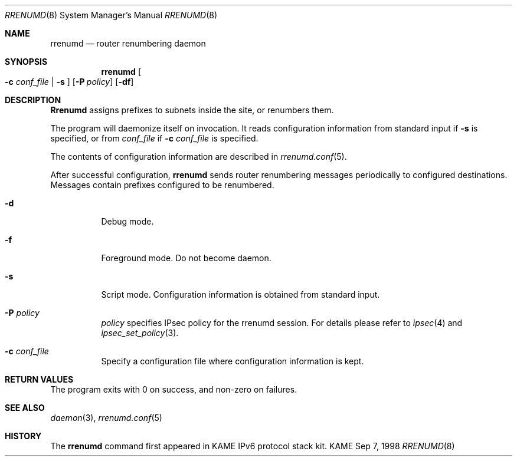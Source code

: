 .\" Copyright (C) 1995, 1996, 1997, and 1998 WIDE Project.
.\" All rights reserved.
.\"
.\" Redistribution and use in source and binary forms, with or without
.\" modification, are permitted provided that the following conditions
.\" are met:
.\" 1. Redistributions of source code must retain the above copyright
.\"    notice, this list of conditions and the following disclaimer.
.\" 2. Redistributions in binary form must reproduce the above copyright
.\"    notice, this list of conditions and the following disclaimer in the
.\"    documentation and/or other materials provided with the distribution.
.\" 3. Neither the name of the project nor the names of its contributors
.\"    may be used to endorse or promote products derived from this software
.\"    without specific prior written permission.
.\"
.\" THIS SOFTWARE IS PROVIDED BY THE PROJECT AND CONTRIBUTORS ``AS IS'' AND
.\" ANY EXPRESS OR IMPLIED WARRANTIES, INCLUDING, BUT NOT LIMITED TO, THE
.\" IMPLIED WARRANTIES OF MERCHANTABILITY AND FITNESS FOR A PARTICULAR PURPOSE
.\" ARE DISCLAIMED.  IN NO EVENT SHALL THE PROJECT OR CONTRIBUTORS BE LIABLE
.\" FOR ANY DIRECT, INDIRECT, INCIDENTAL, SPECIAL, EXEMPLARY, OR CONSEQUENTIAL
.\" DAMAGES (INCLUDING, BUT NOT LIMITED TO, PROCUREMENT OF SUBSTITUTE GOODS
.\" OR SERVICES; LOSS OF USE, DATA, OR PROFITS; OR BUSINESS INTERRUPTION)
.\" HOWEVER CAUSED AND ON ANY THEORY OF LIABILITY, WHETHER IN CONTRACT, STRICT
.\" LIABILITY, OR TORT (INCLUDING NEGLIGENCE OR OTHERWISE) ARISING IN ANY WAY
.\" OUT OF THE USE OF THIS SOFTWARE, EVEN IF ADVISED OF THE POSSIBILITY OF
.\" SUCH DAMAGE.
.\"
.\"     $Id: rrenumd.8,v 1.1.1.1 1999/08/08 23:31:38 itojun Exp $
.\"     $FreeBSD$
.\"
.Dd Sep 7, 1998
.Dt RRENUMD 8
.Os KAME
.Sh NAME
.Nm rrenumd
.Nd router renumbering daemon
.Sh SYNOPSIS
.Nm
.Oo
.Fl c Ar conf_file | Fl s
.Oc
.Op Fl P Ar policy
.Op Fl df
.Sh DESCRIPTION
.Nm Rrenumd
assigns prefixes to subnets inside the site, or renumbers them.
.Pp
The program will daemonize itself on invocation.
It reads configuration information from standard input if
.Fl s
is specified, or from
.Ar conf_file
if
.Fl c Ar conf_file
is specified.
.Pp
The contents of configuration information are described in
.Xr rrenumd.conf 5 .
.Pp
After successful configuration,
.Nm
sends router renumbering
messages periodically to configured destinations.
Messages contain prefixes configured to be renumbered.
.Bl -tag -width indent
.\"
.It Fl d
Debug mode.
.It Fl f
Foreground mode.
Do not become daemon.
.It Fl s
Script mode.
Configuration information is obtained from standard input.
.It Fl P Ar policy
.Ar policy
specifies IPsec policy for the rrenumd session.
For details please refer to
.Xr ipsec 4
and
.Xr ipsec_set_policy 3 .
.It Fl c Ar conf_file
Specify a configuration file where configuration information is kept.
.Sh RETURN VALUES
The program exits with 0 on success, and non-zero on failures.
.El
.Sh SEE ALSO
.Xr daemon 3 ,
.Xr rrenumd.conf 5
.Sh HISTORY
The
.Nm
command first appeared in KAME IPv6 protocol stack kit.
.\" .Sh BUGS
.\" (to be written)
